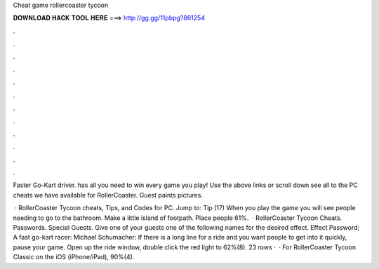 Cheat game rollercoaster tycoon



𝐃𝐎𝐖𝐍𝐋𝐎𝐀𝐃 𝐇𝐀𝐂𝐊 𝐓𝐎𝐎𝐋 𝐇𝐄𝐑𝐄 ===> http://gg.gg/11pbpg?861254



.



.



.



.



.



.



.



.



.



.



.



.

Faster Go-Kart driver.  has all you need to win every game you play! Use the above links or scroll down see all to the PC cheats we have available for RollerCoaster. Guest paints pictures.

 · RollerCoaster Tycoon cheats, Tips, and Codes for PC. Jump to: Tip (17) When you play the game you will see people needing to go to the bathroom. Make a little island of footpath. Place people 61%.  · RollerCoaster Tycoon Cheats. Passwords. Special Guests. Give one of your guests one of the following names for the desired effect. Effect Password; A fast go-kart racer: Michael Schumacher: If there is a long line for a ride and you want people to get into it quickly, pause your game. Open up the ride window, double click the red light to 62%(8). 23 rows ·  · For RollerCoaster Tycoon Classic on the iOS (iPhone/iPad), 90%(4).
